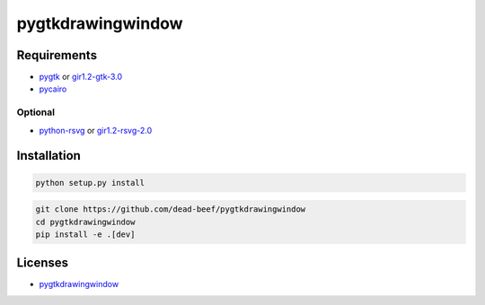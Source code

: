 pygtkdrawingwindow
==================

Requirements
------------

-  `pygtk <http://www.pygtk.org/>`__ or
   `gir1.2-gtk-3.0 <https://lazka.github.io/pgi-docs/Gtk-3.0/index.html>`__
-  `pycairo <https://cairographics.org/pycairo/>`__

Optional
~~~~~~~~

-  `python-rsvg <http://ftp.gnome.org/pub/GNOME/sources/gnome-python-desktop/>`__
   or
   `gir1.2-rsvg-2.0 <https://lazka.github.io/pgi-docs/Rsvg-2.0/index.html>`__

Installation
------------

.. code:: bash

    python setup.py install

.. code:: bash

    git clone https://github.com/dead-beef/pygtkdrawingwindow
    cd pygtkdrawingwindow
    pip install -e .[dev]

Licenses
--------

-  `pygtkdrawingwindow <LICENSE>`__

